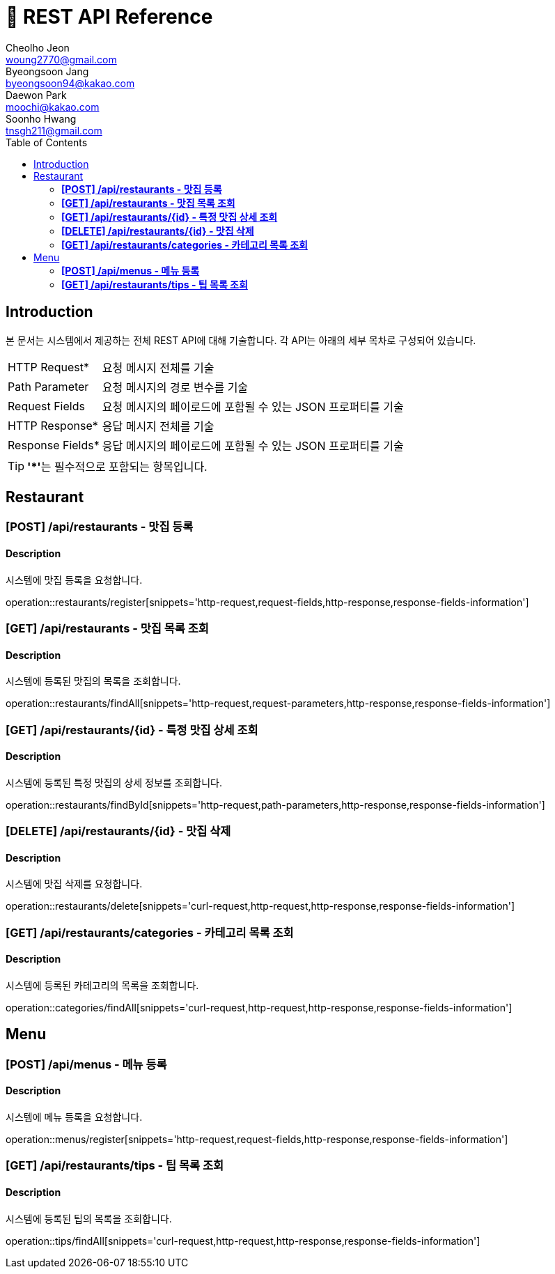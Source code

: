 = 📄 REST API Reference
Cheolho Jeon <woung2770@gmail.com>; Byeongsoon Jang <byeongsoon94@kakao.com>; Daewon Park <moochi@kakao.com>; Soonho Hwang <tnsgh211@gmail.com>
:toc: left

== Introduction
본 문서는 시스템에서 제공하는 전체 REST API에 대해 기술합니다. 각 API는 아래의 세부 목차로 구성되어 있습니다.

[horizontal]
HTTP Request*:: 요청 메시지 전체를 기술
Path Parameter:: 요청 메시지의 경로 변수를 기술
Request Fields:: 요청 메시지의 페이로드에 포함될 수 있는 JSON 프로퍼티를 기술
HTTP Response*:: 응답 메시지 전체를 기술
Response Fields*:: 응답 메시지의 페이로드에 포함될 수 있는 JSON 프로퍼티를 기술

TIP: **'*'**는 필수적으로 포함되는 항목입니다.

== Restaurant

=== **[POST] /api/restaurants - 맛집 등록**
****
[discrete]
==== Description
시스템에 맛집 등록을 요청합니다.

operation::restaurants/register[snippets='http-request,request-fields,http-response,response-fields-information']
****


=== **[GET] /api/restaurants - 맛집 목록 조회**
****
[discrete]
==== Description
시스템에 등록된 맛집의 목록을 조회합니다.

operation::restaurants/findAll[snippets='http-request,request-parameters,http-response,response-fields-information']
****

=== **[GET] /api/restaurants/{id} - 특정 맛집 상세 조회**
****
[discrete]
==== Description
시스템에 등록된 특정 맛집의 상세 정보를 조회합니다.

operation::restaurants/findById[snippets='http-request,path-parameters,http-response,response-fields-information']
****

=== **[DELETE] /api/restaurants/{id} - 맛집 삭제**
****
[discrete]
==== Description
시스템에 맛집 삭제를 요청합니다.

operation::restaurants/delete[snippets='curl-request,http-request,http-response,response-fields-information']
****

=== **[GET] /api/restaurants/categories - 카테고리 목록 조회**
****
[discrete]
==== Description
시스템에 등록된 카테고리의 목록을 조회합니다.

operation::categories/findAll[snippets='curl-request,http-request,http-response,response-fields-information']
****

== Menu

=== **[POST] /api/menus - 메뉴 등록**
****
[discrete]
==== Description
시스템에 메뉴 등록을 요청합니다.

operation::menus/register[snippets='http-request,request-fields,http-response,response-fields-information']
****

=== **[GET] /api/restaurants/tips - 팁 목록 조회**
****
[discrete]
==== Description
시스템에 등록된 팁의 목록을 조회합니다.

operation::tips/findAll[snippets='curl-request,http-request,http-response,response-fields-information']
****
